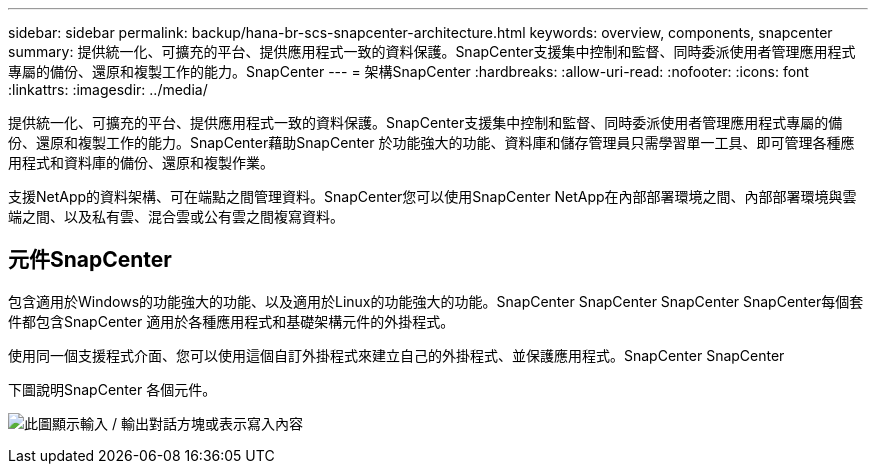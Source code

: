 ---
sidebar: sidebar 
permalink: backup/hana-br-scs-snapcenter-architecture.html 
keywords: overview, components, snapcenter 
summary: 提供統一化、可擴充的平台、提供應用程式一致的資料保護。SnapCenter支援集中控制和監督、同時委派使用者管理應用程式專屬的備份、還原和複製工作的能力。SnapCenter 
---
= 架構SnapCenter
:hardbreaks:
:allow-uri-read: 
:nofooter: 
:icons: font
:linkattrs: 
:imagesdir: ../media/


[role="lead"]
提供統一化、可擴充的平台、提供應用程式一致的資料保護。SnapCenter支援集中控制和監督、同時委派使用者管理應用程式專屬的備份、還原和複製工作的能力。SnapCenter藉助SnapCenter 於功能強大的功能、資料庫和儲存管理員只需學習單一工具、即可管理各種應用程式和資料庫的備份、還原和複製作業。

支援NetApp的資料架構、可在端點之間管理資料。SnapCenter您可以使用SnapCenter NetApp在內部部署環境之間、內部部署環境與雲端之間、以及私有雲、混合雲或公有雲之間複寫資料。



== 元件SnapCenter

包含適用於Windows的功能強大的功能、以及適用於Linux的功能強大的功能。SnapCenter SnapCenter SnapCenter SnapCenter每個套件都包含SnapCenter 適用於各種應用程式和基礎架構元件的外掛程式。

使用同一個支援程式介面、您可以使用這個自訂外掛程式來建立自己的外掛程式、並保護應用程式。SnapCenter SnapCenter

下圖說明SnapCenter 各個元件。

image:saphana-br-scs-image6.png["此圖顯示輸入 / 輸出對話方塊或表示寫入內容"]
